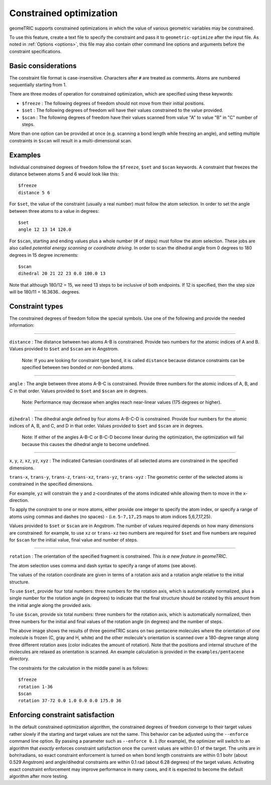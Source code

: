 .. _constraints:

Constrained optimization
========================

geomeTRIC supports constrained optimizations in which the value of various geometric variables may be constrained.

To use this feature, create a text file to specify the constraint and pass it to ``geometric-optimize`` after the input file.
As noted in :ref:`Options <options>`, this file may also contain other command line options and arguments before the constraint specifications.

Basic considerations
--------------------

The constraint file format is case-insensitive.
Characters after ``#`` are treated as comments.
Atoms are numbered sequentially starting from 1.

There are three modes of operation for constrained optimization,
which are specified using these keywords:

- ``$freeze`` : The following degrees of freedom should not move from their initial positions.
- ``$set`` : The following degrees of freedom will have their values constrained to the value provided.
- ``$scan`` : The following degrees of freedom have their values scanned from value "A" to value "B" in "C" number of steps.

More than one option can be provided at once (e.g. scanning a bond length while freezing an angle), and
setting multiple constraints in ``$scan`` will result in a multi-dimensional scan.

Examples
--------

Individual constrained degrees of freedom follow the ``$freeze``, ``$set`` and ``$scan`` keywords.
A constraint that freezes the distance between atoms 5 and 6 would look like this::

    $freeze
    distance 5 6

For ``$set``, the value of the constraint (usually a real number) must follow the atom selection.
In order to set the angle between three atoms to a value in degrees::

    $set
    angle 12 13 14 120.0

For ``$scan``, starting and ending values plus a whole number (# of steps) must follow the atom selection.
These jobs are also called *potential energy scanning* or *coordinate driving*.
In order to scan the dihedral angle from 0 degrees to 180 degrees in 15 degree increments::

    $scan
    dihedral 20 21 22 23 0.0 180.0 13

Note that although 180/12 = 15, we need 13 steps to be inclusive of both endpoints.  If 12 is specified, then the step size will
be 180/11 = 16.3636.. degrees.

Constraint types
----------------

The constrained degrees of freedom follow the special symbols.
Use one of the following and provide the needed information:

....

``distance`` : The distance between two atoms A-B is constrained.
Provide two numbers for the atomic indices of A and B.
Values provided to ``$set`` and ``$scan`` are in Angstrom.

    Note: If you are looking for constraint type ``bond``, it is called ``distance``
    because distance constraints can be specified between two bonded or non-bonded atoms.

....

``angle`` : The angle between three atoms A-B-C is constrained.
Provide three numbers for the atomic indices of A, B, and C in that order.
Values provided to ``$set`` and ``$scan`` are in degrees.

    Note: Performance may decrease when angles reach near-linear values (175 degrees or higher).

....

``dihedral`` : The dihedral angle defined by four atoms A-B-C-D is constrained.
Provide four numbers for the atomic indices of A, B, and C, and D in that order.
Values provided to ``$set`` and ``$scan`` are in degrees.

    Note: If either of the angles A-B-C or B-C-D become linear during the optimization,
    the optimization will fail because this causes the dihedral angle to become undefined.


....

``x``, ``y``, ``z``, ``xz``, ``yz``, ``xyz`` : The indicated Cartesian coordinates of all selected atoms are constrained in the specified dimensions.

``trans-x``, ``trans-y``, ``trans-z``, ``trans-xz``, ``trans-yz``, ``trans-xyz`` : The geometric center of the selected atoms is constrained in the specified dimensions.

For example, ``yz`` will constrain the y and z-coordinates of the atoms indicated while allowing them to move in the x-direction.

To apply the constraint to one or more atoms, either provide one integer to specify the atom index,
or specify a range of atoms using commas and dashes (no spaces) - (i.e. ``5-7,17,25`` maps to atom indices 5,6,7,17,25).

Values provided to ``$set`` or ``$scan`` are in Angstrom.  The number of values required depends on how many dimensions are constrained:
for example, to use ``xz`` or ``trans-xz`` two numbers are required for ``$set`` and five numbers are required for ``$scan`` for the initial value, final value and number of steps.

....

``rotation`` : The orientation of the specified fragment is constrained. *This is a new feature in geomeTRIC*.

The atom selection uses comma and dash syntax to specify a range of atoms (see above).

The values of the rotation coordinate are given in terms of a rotation axis and a rotation angle relative to the initial structure.

To use ``$set``, provide four total numbers: three numbers for the rotation axis, which is automatically normalized,
plus a single number for the rotation angle (in degrees) to indicate that the final structure should
be rotated by this amount from the initial angle along the provided axis.

To use ``$scan``, provide six total numbers: three numbers for the rotation axis, which is automatically normalized,
then three numbers for the initial and final values of the rotation angle (in degrees) and the number of steps.

.. image:: images/penta3.png
   :width: 800

The above image shows the results of three geomeTRIC scans on two pentacene molecules where
the orientation of one molecule is frozen (C, gray and H, white) and the other molecule's orientation is scanned over a 180-degree range
along three different rotation axes (color indicates the amount of rotation).
Note that the positions and internal structure of the molecules are relaxed as orientation is scanned.
An example calculation is provided in the ``examples/pentacene`` directory.

The constraints for the calculation in the middle panel is as follows::

    $freeze
    rotation 1-36
    $scan
    rotation 37-72 0.0 1.0 0.0 0.0 175.0 36

Enforcing constraint satisfaction
---------------------------------

In the default constrained optimization algorithm, the constrained degrees of freedom converge to their target values rather slowly if the starting and target values are not the same.
This behavior can be adjusted using the ``--enforce`` command line option.
By passing a parameter such as ``--enforce 0.1`` (for example), the optimizer will switch to an algorithm that `exactly` enforces constraint satisfaction once the current values are within 0.1 of the target.
The units are in bohr/radians, so exact constraint enforcement is turned on when bond length constraints are within 0.1 bohr (about 0.529 Angstrom) and angle/dihedral constraints are within 0.1 rad (about 6.28 degrees) of the target values.
Activating exact constraint enforcement may improve performance in many cases, and it is expected to become the default algorithm after more testing.
